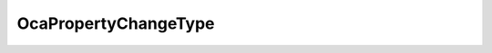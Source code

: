 OcaPropertyChangeType
=====================

.. js:autoclass:: OcaPropertyChangeType

  .. js:autoattribute:: OcaPropertyChangeType.CurrentChanged
    :short-name:
  .. js:autoattribute:: OcaPropertyChangeType.MinChanged
    :short-name:
  .. js:autoattribute:: OcaPropertyChangeType.MaxChanged
    :short-name:
  .. js:autoattribute:: OcaPropertyChangeType.ItemAdded
    :short-name:
  .. js:autoattribute:: OcaPropertyChangeType.ItemChanged
    :short-name:
  .. js:autoattribute:: OcaPropertyChangeType.ItemDeleted
    :short-name: